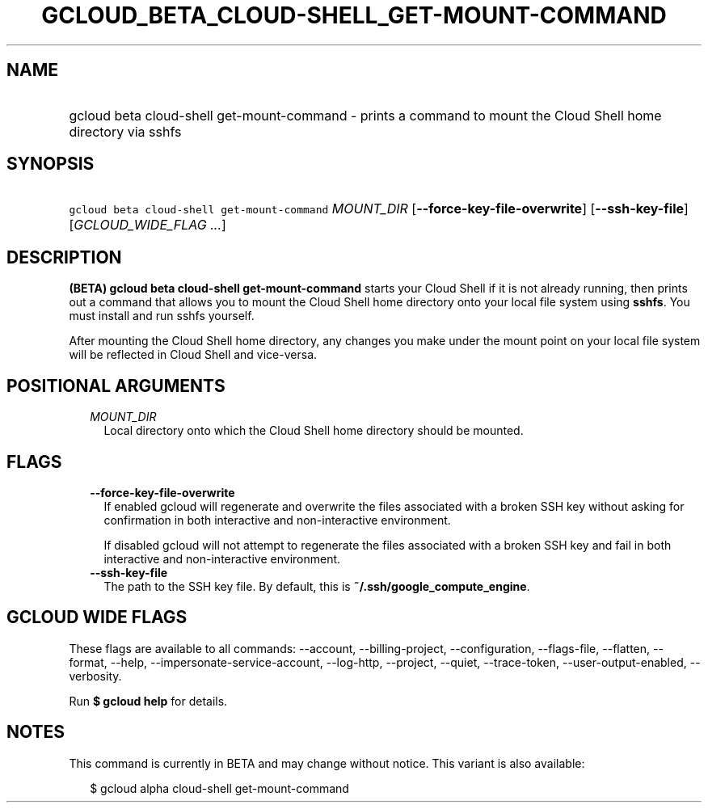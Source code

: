 
.TH "GCLOUD_BETA_CLOUD\-SHELL_GET\-MOUNT\-COMMAND" 1



.SH "NAME"
.HP
gcloud beta cloud\-shell get\-mount\-command \- prints a command to mount the Cloud Shell home directory via sshfs



.SH "SYNOPSIS"
.HP
\f5gcloud beta cloud\-shell get\-mount\-command\fR \fIMOUNT_DIR\fR [\fB\-\-force\-key\-file\-overwrite\fR] [\fB\-\-ssh\-key\-file\fR] [\fIGCLOUD_WIDE_FLAG\ ...\fR]



.SH "DESCRIPTION"

\fB(BETA)\fR \fBgcloud beta cloud\-shell get\-mount\-command\fR starts your
Cloud Shell if it is not already running, then prints out a command that allows
you to mount the Cloud Shell home directory onto your local file system using
\fBsshfs\fR. You must install and run sshfs yourself.

After mounting the Cloud Shell home directory, any changes you make under the
mount point on your local file system will be reflected in Cloud Shell and
vice\-versa.



.SH "POSITIONAL ARGUMENTS"

.RS 2m
.TP 2m
\fIMOUNT_DIR\fR
Local directory onto which the Cloud Shell home directory should be mounted.


.RE
.sp

.SH "FLAGS"

.RS 2m
.TP 2m
\fB\-\-force\-key\-file\-overwrite\fR
If enabled gcloud will regenerate and overwrite the files associated with a
broken SSH key without asking for confirmation in both interactive and
non\-interactive environment.

If disabled gcloud will not attempt to regenerate the files associated with a
broken SSH key and fail in both interactive and non\-interactive environment.

.TP 2m
\fB\-\-ssh\-key\-file\fR
The path to the SSH key file. By default, this is
\fB~/.ssh/google_compute_engine\fR.


.RE
.sp

.SH "GCLOUD WIDE FLAGS"

These flags are available to all commands: \-\-account, \-\-billing\-project,
\-\-configuration, \-\-flags\-file, \-\-flatten, \-\-format, \-\-help,
\-\-impersonate\-service\-account, \-\-log\-http, \-\-project, \-\-quiet,
\-\-trace\-token, \-\-user\-output\-enabled, \-\-verbosity.

Run \fB$ gcloud help\fR for details.



.SH "NOTES"

This command is currently in BETA and may change without notice. This variant is
also available:

.RS 2m
$ gcloud alpha cloud\-shell get\-mount\-command
.RE

